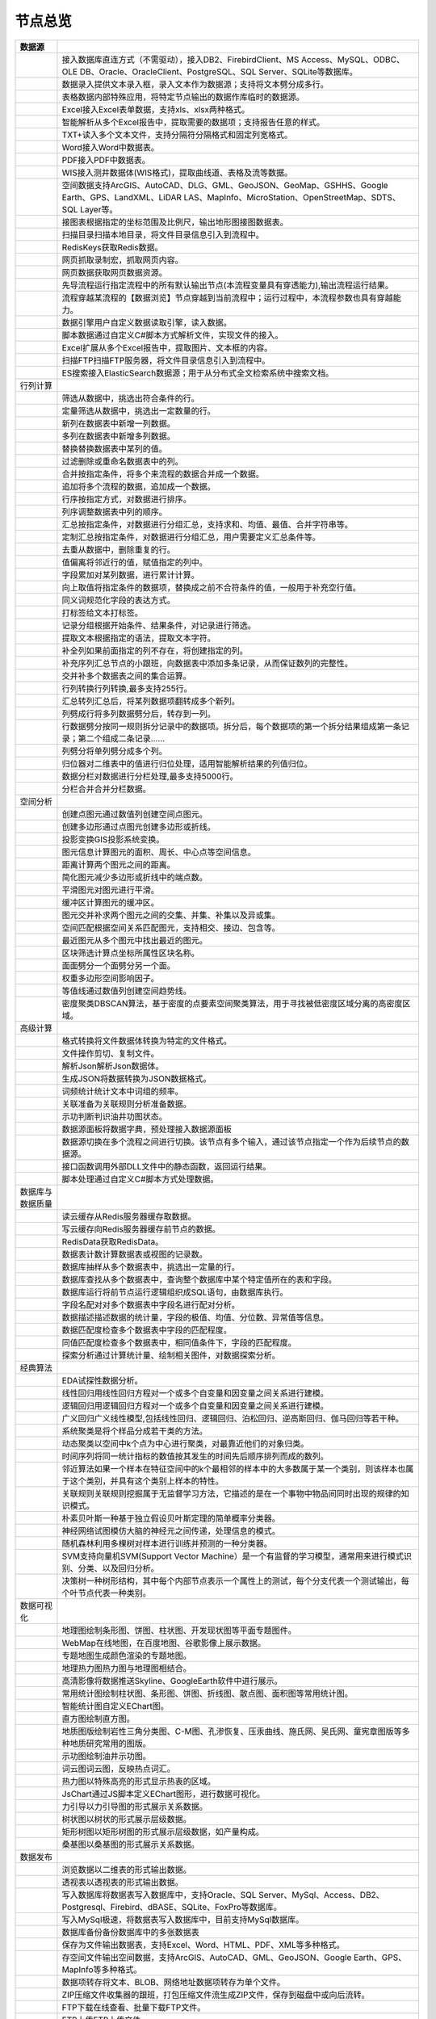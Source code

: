 .. _index:

节点总览
======================

.. list-table:: 
   :header-rows: 1


   * - 数据源
     - 
	 
   
   * - .. image:: images/NodeDBDirect.png
     - 接入数据库直连方式（不需驱动），接入DB2、FirebirdClient、MS Access、MySQL、ODBC、OLE DB、Oracle、OracleClient、PostgreSQL、SQL Server、SQLite等数据库。


   * - .. image:: images/NodeSplitString.png
     - 数据录入提供文本录入框，录入文本作为数据源；支持将文本劈分成多行。


   * - .. image:: images/NodeCache.png
     - 表格数据内部特殊应用，将特定节点输出的数据作库临时的数据源。


   * - .. image:: images/NodeExcelSheet.png
     - Excel接入Excel表单数据，支持xls、xlsx两种格式。


   * - .. image:: images/NodeXLS.png
     - 智能解析从多个Excel报告中，提取需要的数据项；支持报告任意的样式。


   * - .. image:: images/NodeTXTEx.png
     - TXT+读入多个文本文件，支持分隔符分隔格式和固定列宽格式。


   * - .. image:: images/NodeWordImport.png
     - Word接入Word中数据表。


   * - .. image:: images/NodePDFSource.png
     - PDF接入PDF中数据表。


   * - .. image:: images/NodeWIS.png
     - WIS接入测井数据体(WIS格式)，提取曲线道、表格及流等数据。


   * - .. image:: images/NodePolygonSource.png
     - 空间数据支持ArcGIS、AutoCAD、DLG、GML、GeoJSON、GeoMap、GSHHS、Google Earth、GPS、LandXML、LiDAR LAS、MapInfo、MicroStation、OpenStreetMap、SDTS、SQL Layer等。


   * - .. image:: images/NodeMapNO.png
     - 接图表根据指定的坐标范围及比例尺，输出地形图接图数据表。


   * - .. image:: images/NodeScanFiles.png
     - 扫描目录扫描本地目录，将文件目录信息引入到流程中。


   * - .. image:: images/NodeRedisGetAllkeys.png
     - RedisKeys获取Redis数据。


   * - .. image:: images/NodeIMacros.png
     - 网页抓取录制宏，抓取网页内容。


   * - .. image:: images/NodeWFKS.png
     - 网页数据获取网页数据资源。


   * - .. image:: images/NodeRunStream.png
     - 先导流程运行指定流程中的所有默认输出节点(本流程变量具有穿透能力),输出流程运行结果。


   * - .. image:: images/NodeStreamAppend.png
     - 流程穿越某流程的【数据浏览】节点穿越到当前流程中；运行过程中，本流程参数也具有穿越能力。


   * - .. image:: images/NodeExSource.png
     - 数据引擎用户自定义数据读取引擎，读入数据。


   * - .. image:: images/NodeScript.png
     - 脚本数据通过自定义C#脚本方式解析文件，实现文件的接入。


   * - .. image:: images/NodeXLSEx.png
     - Excel扩展从多个Excel报告中，提取图片、文本框的内容。


   * - .. image:: images/NodeFTP.png
     - 扫描FTP扫描FTP服务器，将文件目录信息引入到流程中。


   * - .. image:: images/NodeESSource.png
     - ES搜索接入ElasticSearch数据源；用于从分布式全文检索系统中搜索文档。



   * - 行列计算
     - 
	 
   
   * - .. image:: images/NodeSelect.png
     - 筛选从数据中，挑选出符合条件的行。


   * - .. image:: images/NodeSample.png
     - 定量筛选从数据中，挑选出一定数量的行。


   * - .. image:: images/NodeDerive.png
     - 新列在数据表中新增一列数据。


   * - .. image:: images/NodeDeriveEx.png
     - 多列在数据表中新增多列数据。


   * - .. image:: images/NodeFiller.png
     - 替换替换数据表中某列的值。


   * - .. image:: images/NodeFilter.png
     - 过滤删除或重命名数据表中的列。


   * - .. image:: images/NodeMerge.png
     - 合并按指定条件，将多个来流程的数据合并成一个数据。


   * - .. image:: images/NodeAppend.png
     - 追加将多个流程的数据，追加成一个数据。


   * - .. image:: images/NodeSort.png
     - 行序按指定方式，对数据进行排序。


   * - .. image:: images/NodeFieldSort.png
     - 列序调整数据表中列的顺序。


   * - .. image:: images/NodeAggregate.png
     - 汇总按指定条件，对数据进行分组汇总，支持求和、均值、最值、合并字符串等。


   * - .. image:: images/NodeAggregateEx.png
     - 定制汇总按指定条件，对数据进行分组汇总，用户需要定义汇总条件等。


   * - .. image:: images/NodeDistinct.png
     - 去重从数据中，删除重复的行。


   * - .. image:: images/NodeFieldOffset.png
     - 值偏离将邻近行的值，赋值指定的列中。


   * - .. image:: images/NodeRowID.png
     - 字段累加对某列数据，进行累计计算。


   * - .. image:: images/NodeReplaceValue.png
     - 向上取值将指定条件的数据项，替换成之前不合符条件的值，一般用于补充空行值。


   * - .. image:: images/NodeSynonym.png
     - 同义词规范化字段的表达方式。


   * - .. image:: images/NodeWordMarker.png
     - 打标签给文本打标签。


   * - .. image:: images/NodeBetweenRows.png
     - 记录分组根据开始条件、结果条件，对记录进行筛选。


   * - .. image:: images/NodeGetStrings.png
     - 提取文本根据指定的语法，提取文本字符。


   * - .. image:: images/NodeDeriveDy.png
     - 补全列如果前面指定的列不存在，将创建指定的列。


   * - .. image:: images/NodeSequence.png
     - 补充序列汇总节点的小跟班，向数据表中添加多条记录，从而保证数列的完整性。


   * - .. image:: images/NodeSet.png
     - 交并补多个数据表之间的集合运算。


   * - .. image:: images/NodeRow2Col.png
     - 行列转换行列转换,最多支持255行。


   * - .. image:: images/NodeRecord2Field.png
     - 汇总转列汇总后，将某列数据项翻转成多个新列。


   * - .. image:: images/NodeFieldSplit.png
     - 列劈成行将多列数据劈分后，转存到一列。


   * - .. image:: images/NodeRowSplit.png
     - 行数据劈分按同一规则拆分记录中的数据项。拆分后，每个数据项的第一个拆分结果组成第一条记录；第二个组成二条记录……


   * - .. image:: images/NodeColumnSplit.png
     - 列劈分将单列劈分成多个列。


   * - .. image:: images/NodeAdjustColumns.png
     - 归位器对二维表中的值进行归位处理，适用智能解析结果的列值归位。


   * - .. image:: images/NodeZTable.png
     - 数据分栏对数据进行分栏处理,最多支持5000行。


   * - .. image:: images/NodeZTableAppend.png
     - 分栏合并合并分栏数据。



   * - 空间分析
     - 
	 
   
   * - .. image:: images/NodeCreatePoint.png
     - 创建点图元通过数值列创建空间点图元。


   * - .. image:: images/NodePolyBuild.png
     - 创建多边形通过点图元创建多边形或折线。


   * - .. image:: images/NodeGISProjection.png
     - 投影变换GIS投影系统变换。


   * - .. image:: images/NodeSpatialInfo.png
     - 图元信息计算图元的面积、周长、中心点等空间信息。


   * - .. image:: images/NodeDistance.png
     - 距离计算两个图元之间的距离。


   * - .. image:: images/NodeGeneralize.png
     - 简化图元减少多边形或折线中的端点数。


   * - .. image:: images/NodeSmooth.png
     - 平滑图元对图元进行平滑。


   * - .. image:: images/NodeBuffer.png
     - 缓冲区计算图元的缓冲区。


   * - .. image:: images/NodeSpatialProcess.png
     - 图元交并补求两个图元之间的交集、并集、补集以及异或集。


   * - .. image:: images/NodeSpatialMatch.png
     - 空间匹配根据空间关系匹配图元，支持相交、接边、包含等。


   * - .. image:: images/NodeNearest.png
     - 最近图元从多个图元中找出最近的图元。


   * - .. image:: images/NodePolygonSelect.png
     - 区块筛选计算点坐标所属性区块名称。


   * - .. image:: images/NodePolygonSplit.png
     - 面面劈分一个面劈分另一个面。


   * - .. image:: images/NodeImpact.png
     - 权重多边形空间影响因子。


   * - .. image:: images/NodeContour.png
     - 等值线通过数值列创建空间趋势线。


   * - .. image:: images/NodeDBSCAN.png
     - 密度聚类DBSCAN算法，基于密度的点要素空间聚类算法，用于寻找被低密度区域分离的高密度区域。



   * - 高级计算
     - 
	 
   
   * - .. image:: images/NodeFileConvert.png
     - 格式转换将文件数据体转换为特定的文件格式。


   * - .. image:: images/NodeFileOpt.png
     - 文件操作剪切、复制文件。


   * - .. image:: images/NodeJsonToken.png
     - 解析Json解析Json数据体。


   * - .. image:: images/NodeToJsonString.png
     - 生成JSON将数据转换为JSON数据格式。


   * - .. image:: images/NodeWord.png
     - 词频统计统计文本中词组的频率。


   * - .. image:: images/NodePreAssociation.png
     - 关联准备为关联规则分析准备数据。


   * - .. image:: images/NodeIndicatorCheck.png
     - 示功判断判识油井功图状态。


   * - .. image:: images/NodeSourcePanel.png
     - 数据源面板将数据字典，预处理接入数据源面板


   * - .. image:: images/NodeChange.png
     - 数据源切换在多个流程之间进行切换。该节点有多个输入，通过该节点指定一个作为后续节点的数据源。


   * - .. image:: images/NodeExFunction.png
     - 接口函数调用外部DLL文件中的静态函数，返回运行结果。


   * - .. image:: images/NodeExtestion.png
     - 脚本处理通过自定义C#脚本方式处理数据。



   * - 数据库与数据质量
     - 
	 
   
   * - .. image:: images/NodeRedisCacheRead.png
     - 读云缓存从Redis服务器缓存取数据。


   * - .. image:: images/NodeRedisCacheWrite.png
     - 写云缓存向Redis服务器缓存前节点的数据。


   * - .. image:: images/NodeRedisGetData.png
     - RedisData获取RedisData。


   * - .. image:: images/NodeDBTableCount.png
     - 数据表计数计算数据表或视图的记录数。


   * - .. image:: images/NodeDBValues.png
     - 数据库抽样从多个数据表中，挑选出一定量的行。


   * - .. image:: images/NodeDBFind.png
     - 数据库查找从多个数据表中，查询整个数据库中某个特定值所在的表和字段。


   * - .. image:: images/NodeDBRun.png
     - 数据库运行将前节点运行逻辑组织成SQL语句，由数据库执行。


   * - .. image:: images/NodeFieldNameMatch.png
     - 字段名配对对多个数据表中字段名进行配对分析。


   * - .. image:: images/NodeFieldDesc.png
     - 数据描述描述数据的统计量，字段的极值、均值、分位数、异常值等信息。


   * - .. image:: images/NodeFieldCompare.png
     - 数据匹配度检查多个数据表中字段的匹配程度。


   * - .. image:: images/NodeSameField.png
     - 同值匹配度检查多个数据表中，相同值条件下，字段的匹配程度。


   * - .. image:: images/NodeSummary.png
     - 探索分析通过计算统计量、绘制相关图件，对数据探索分析。



   * - 经典算法
     - 
	 
   
   * - .. image:: images/NodeEDA.png
     - EDA试探性数据分析。


   * - .. image:: images/NodeLinearRegression.png
     - 线性回归用线性回归方程对一个或多个自变量和因变量之间关系进行建模。


   * - .. image:: images/NodeLogisticRegression.png
     - 逻辑回归用逻辑回归方程对一个或多个自变量和因变量之间关系进行建模。


   * - .. image:: images/NodeRegression.png
     - 广义回归广义线性模型,包括线性回归、逻辑回归、泊松回归、逆高斯回归、伽马回归等若干种。


   * - .. image:: images/Nodehclust.png
     - 系统聚类是将个样品分成若干类的方法。


   * - .. image:: images/NodeKCentroidsCluster.png
     - 动态聚类以空间中k个点为中心进行聚类，对最靠近他们的对象归类。


   * - .. image:: images/NodeETS.png
     - 时间序列将同一统计指标的数值按其发生的时间先后顺序排列而成的数列。


   * - .. image:: images/NodeKNN.png
     - 邻近算法如果一个样本在特征空间中的k个最相邻的样本中的大多数属于某一个类别，则该样本也属于这个类别，并具有这个类别上样本的特性。


   * - .. image:: images/NodeAssociationRule.png
     - 关联规则关联规则挖掘属于无监督学习方法，它描述的是在一个事物中物品间同时出现的规律的知识模式。


   * - .. image:: images/NodeNaiveBayesClassifier.png
     - 朴素贝叶斯一种基于独立假设贝叶斯定理的简单概率分类器。


   * - .. image:: images/NodeNeuralNetwork.png
     - 神经网络试图模仿大脑的神经元之间传递，处理信息的模式。


   * - .. image:: images/NodeRandomForest.png
     - 随机森林利用多棵树对样本进行训练并预测的一种分类器。


   * - .. image:: images/NodeSVM.png
     - SVM支持向量机SVM(Support Vector Machine）是一个有监督的学习模型，通常用来进行模式识别、分类、以及回归分析。


   * - .. image:: images/NodeDecisionTree.png
     - 决策树一种树形结构，其中每个内部节点表示一个属性上的测试，每个分支代表一个测试输出，每个叶节点代表一种类别。



   * - 数据可视化
     - 
	 
   
   * - .. image:: images/NodeTatukGIS.png
     - 地理图绘制条形图、饼图、柱状图、开发现状图等平面专题图件。


   * - .. image:: images/NodeWebMap.png
     - WebMap在线地图，在百度地图、谷歌影像上展示数据。


   * - .. image:: images/NodeColorMap.png
     - 专题地图生成颜色渲染的专题地图。


   * - .. image:: images/NodeHeatmapMap.png
     - 地理热力图热力图与地理图相结合。


   * - .. image:: images/NodeGoogleEarth.png
     - 高清影像将数据推送Skyline、GoogleEarth软件中进行展示。


   * - .. image:: images/NodeChartP.png
     - 常用统计图绘制柱状图、条形图、饼图、折线图、散点图、面积图等常用统计图。


   * - .. image:: images/NodeWebChartEx.png
     - 智能统计图自定义EChart图。


   * - .. image:: images/NodeHistogram.png
     - 直方图绘制直方图。


   * - .. image:: images/NodeTempletChart.png
     - 地质图版绘制岩性三角分类图、C-M图、孔渗恢复、压汞曲线、施氏网、吴氏网、童宪章图版等多种地质研究常用的图版。


   * - .. image:: images/NodeIndicator.png
     - 示功图绘制油井示功图。


   * - .. image:: images/NodeWordCloud.png
     - 词云图词云图，反映热点词汇。


   * - .. image:: images/NodeHeatmapCartesian.png
     - 热力图以特殊高亮的形式显示热衷的区域。


   * - .. image:: images/NodeWebChartTest.png
     - JsChart通过JS脚本定义EChart图形，进行数据可视化。


   * - .. image:: images/NodeEchartGraph.png
     - 力引导以力引导图的形式展示关系数据。


   * - .. image:: images/NodeEchartTree.png
     - 树状图以树状的形式展示层级数据。


   * - .. image:: images/NodeEchartTreemap.png
     - 矩形树图以矩形树图的形式展示层级数据，如产量构成。


   * - .. image:: images/NodeSankey.png
     - 桑基图以桑基图的形式展示关系数据。



   * - 数据发布
     - 
	 
   
   * - .. image:: images/NodeTable.png
     - 浏览数据以二维表的形式输出数据。


   * - .. image:: images/NodePivotgird.png
     - 透视表以透视表的形式输出数据。


   * - .. image:: images/NodeDBWrite.png
     - 写入数据库将数据表写入数据库中，支持Oracle、SQL Server、MySql、Access、DB2、Postgresql、Firebird、dBASE、SQLite、FoxPro等数据库。


   * - .. image:: images/NodeDBWriteEx.png
     - 写入MySql极速，将数据表写入数据库中，目前支持MySql数据库。


   * - .. image:: images/NodeDBBackup.png
     - 数据库备份备份数据库中的多张数据表


   * - .. image:: images/NodeExport.png
     - 保存为文件输出数据表，支持Excel、Word、HTML、PDF、XML等多种格式。


   * - .. image:: images/NodeGISExport.png
     - 存空间文件输出空间数据，支持ArcGIS、AutoCAD、GML、GeoJSON、Google Earth、GPS、MapInfo等多种格式。


   * - .. image:: images/NodeDownload.png
     - 数据项转存将文本、BLOB、网络地址数据项转存为单个文件。


   * - .. image:: images/NodeZIP.png
     - ZIP压缩文件收集器的跟班，打包压缩文件流生成ZIP文件，保存到磁盘中或向后流转。


   * - .. image:: images/NodeFTPBrowser.png
     - FTP下载在线查看、批量下载FTP文件。


   * - .. image:: images/NodeFTPUpload.png
     - FTP上传FTP上传文件。


   * - .. image:: images/NodeScp.png
     - SCP使用SCP协议，安全拷贝。


   * - .. image:: images/NodeRedisSender.png
     - RedisWrite向Redis发数据。


   * - .. image:: images/NodeSendEmail.png
     - 发邮件将数据处理的结果，发送特定的邮箱。


   * - .. image:: images/NodeSMS.png
     - 发短信将数据处理的结果，发送指定的手机上。


   * - .. image:: images/NodeWeixin.png
     - 发微信将数据处理的结果，发送指定的微信帐号。


   * - .. image:: images/NodeDict.png
     - 划词字典生成划词字典。


   * - .. image:: images/NodeThink.png
     - 注释记载临时想法，不进行任何计算。


   * - .. image:: images/NodeWebLogger.png
     - 消息步骤向WebService发送一条消息。


   * - .. image:: images/NodeESWrite.png
     - ES索引写入ElasticSearch；用于向分布式全文检索系统写入索引信息。



   * - 报告与软件接口
     - 
	 
   
   * - .. image:: images/NodeHtmlReport.png
     - 浏览报告通过MarkDown技术，将数据以报告形式展现。


   * - .. image:: images/NodeHtmlTable.png
     - HTML表格通过模板生成HTML表格。


   * - .. image:: images/NodeExcelTempleteHelper.png
     - XLS模板Excel模板制作器。


   * - .. image:: images/NodeExportXLS.png
     - Excel将数据输出Excel中，支持模板，可插入文本、图片等内容。


   * - .. image:: images/NodeExcelCombine.png
     - Excel合并将前节点输出的Excel表单，合并成一个文件。


   * - .. image:: images/NodeExportDoc.png
     - WordEx以模板方式，将数据输出Word中，可插入文本、图片、表单、Excel表单等内容。


   * - .. image:: images/NodeDocCombine.png
     - Word合并将节点输出的Word表单，合并成一个文件。


   * - .. image:: images/NodePPT.png
     - PPT以模板方式，将数据输出PPT中，可插入文本、图片、表单、Excel表单等内容。


   * - .. image:: images/NodePPTCombine.png
     - PPT合并将前节点输出的PPT，合并成一个文件。


   * - .. image:: images/NodeSVG.png
     - SVG使用SVG模板，输出图形。


   * - .. image:: images/NodeSuferFile.png
     - SuferSufer软件接口，将数据推送至Sufer中，绘制等值线。


   * - .. image:: images/NodeBas.png
     - Bas通过自定义Bas脚本方式处理数据。


   * - .. image:: images/NodeBat.png
     - CMD运行Windows批处理命名，处理数据。


   * - .. image:: images/NodeScriptOutput.png
     - C#通过自定义C#脚本方式处理数据。


   * - .. image:: images/NodeGMT.png
     - GMT运行GMT，处理数据。


   * - .. image:: images/NodePython.png
     - Python通过自定义Python脚本方式处理数据。


   * - .. image:: images/NodeREx.png
     - R粘入R代码进行调试，输出结果


   * - .. image:: images/NodeSSH.png
     - SSH使用SSH协议，远程控制计算机并执行命令。


   * - .. image:: images/NodeExOutput.png
     - 通用接口将数据推送给DLL或指定的流程中，实现外部平台、系统的接入。


   * - .. image:: images/NodePDFCombine.png
     - PDF将前节点中的文档，合并成一个PDF文件。



   * - 运行控制
     - 
	 
   
   * - .. image:: images/NodeParameter.png
     - 更新变量将取值字段第一行的值，赋值给流程变量。


   * - .. image:: images/NodeDispatcher.png
     - 流程调度IF/FOR,选择性运行指定流程中的所有默认输出节点。


   * - .. image:: images/NodeStreamCollection.png
     - 文件收集器将节点输出的文件流，整合入库。


   * - .. image:: images/NodeStreamRunner.png
     - 顺序运行器运行节点，并向后流转前节点的数据。


   * - .. image:: images/NodeStreamCondRunner.png
     - 条件运行器根据指定的条件运行节点。


